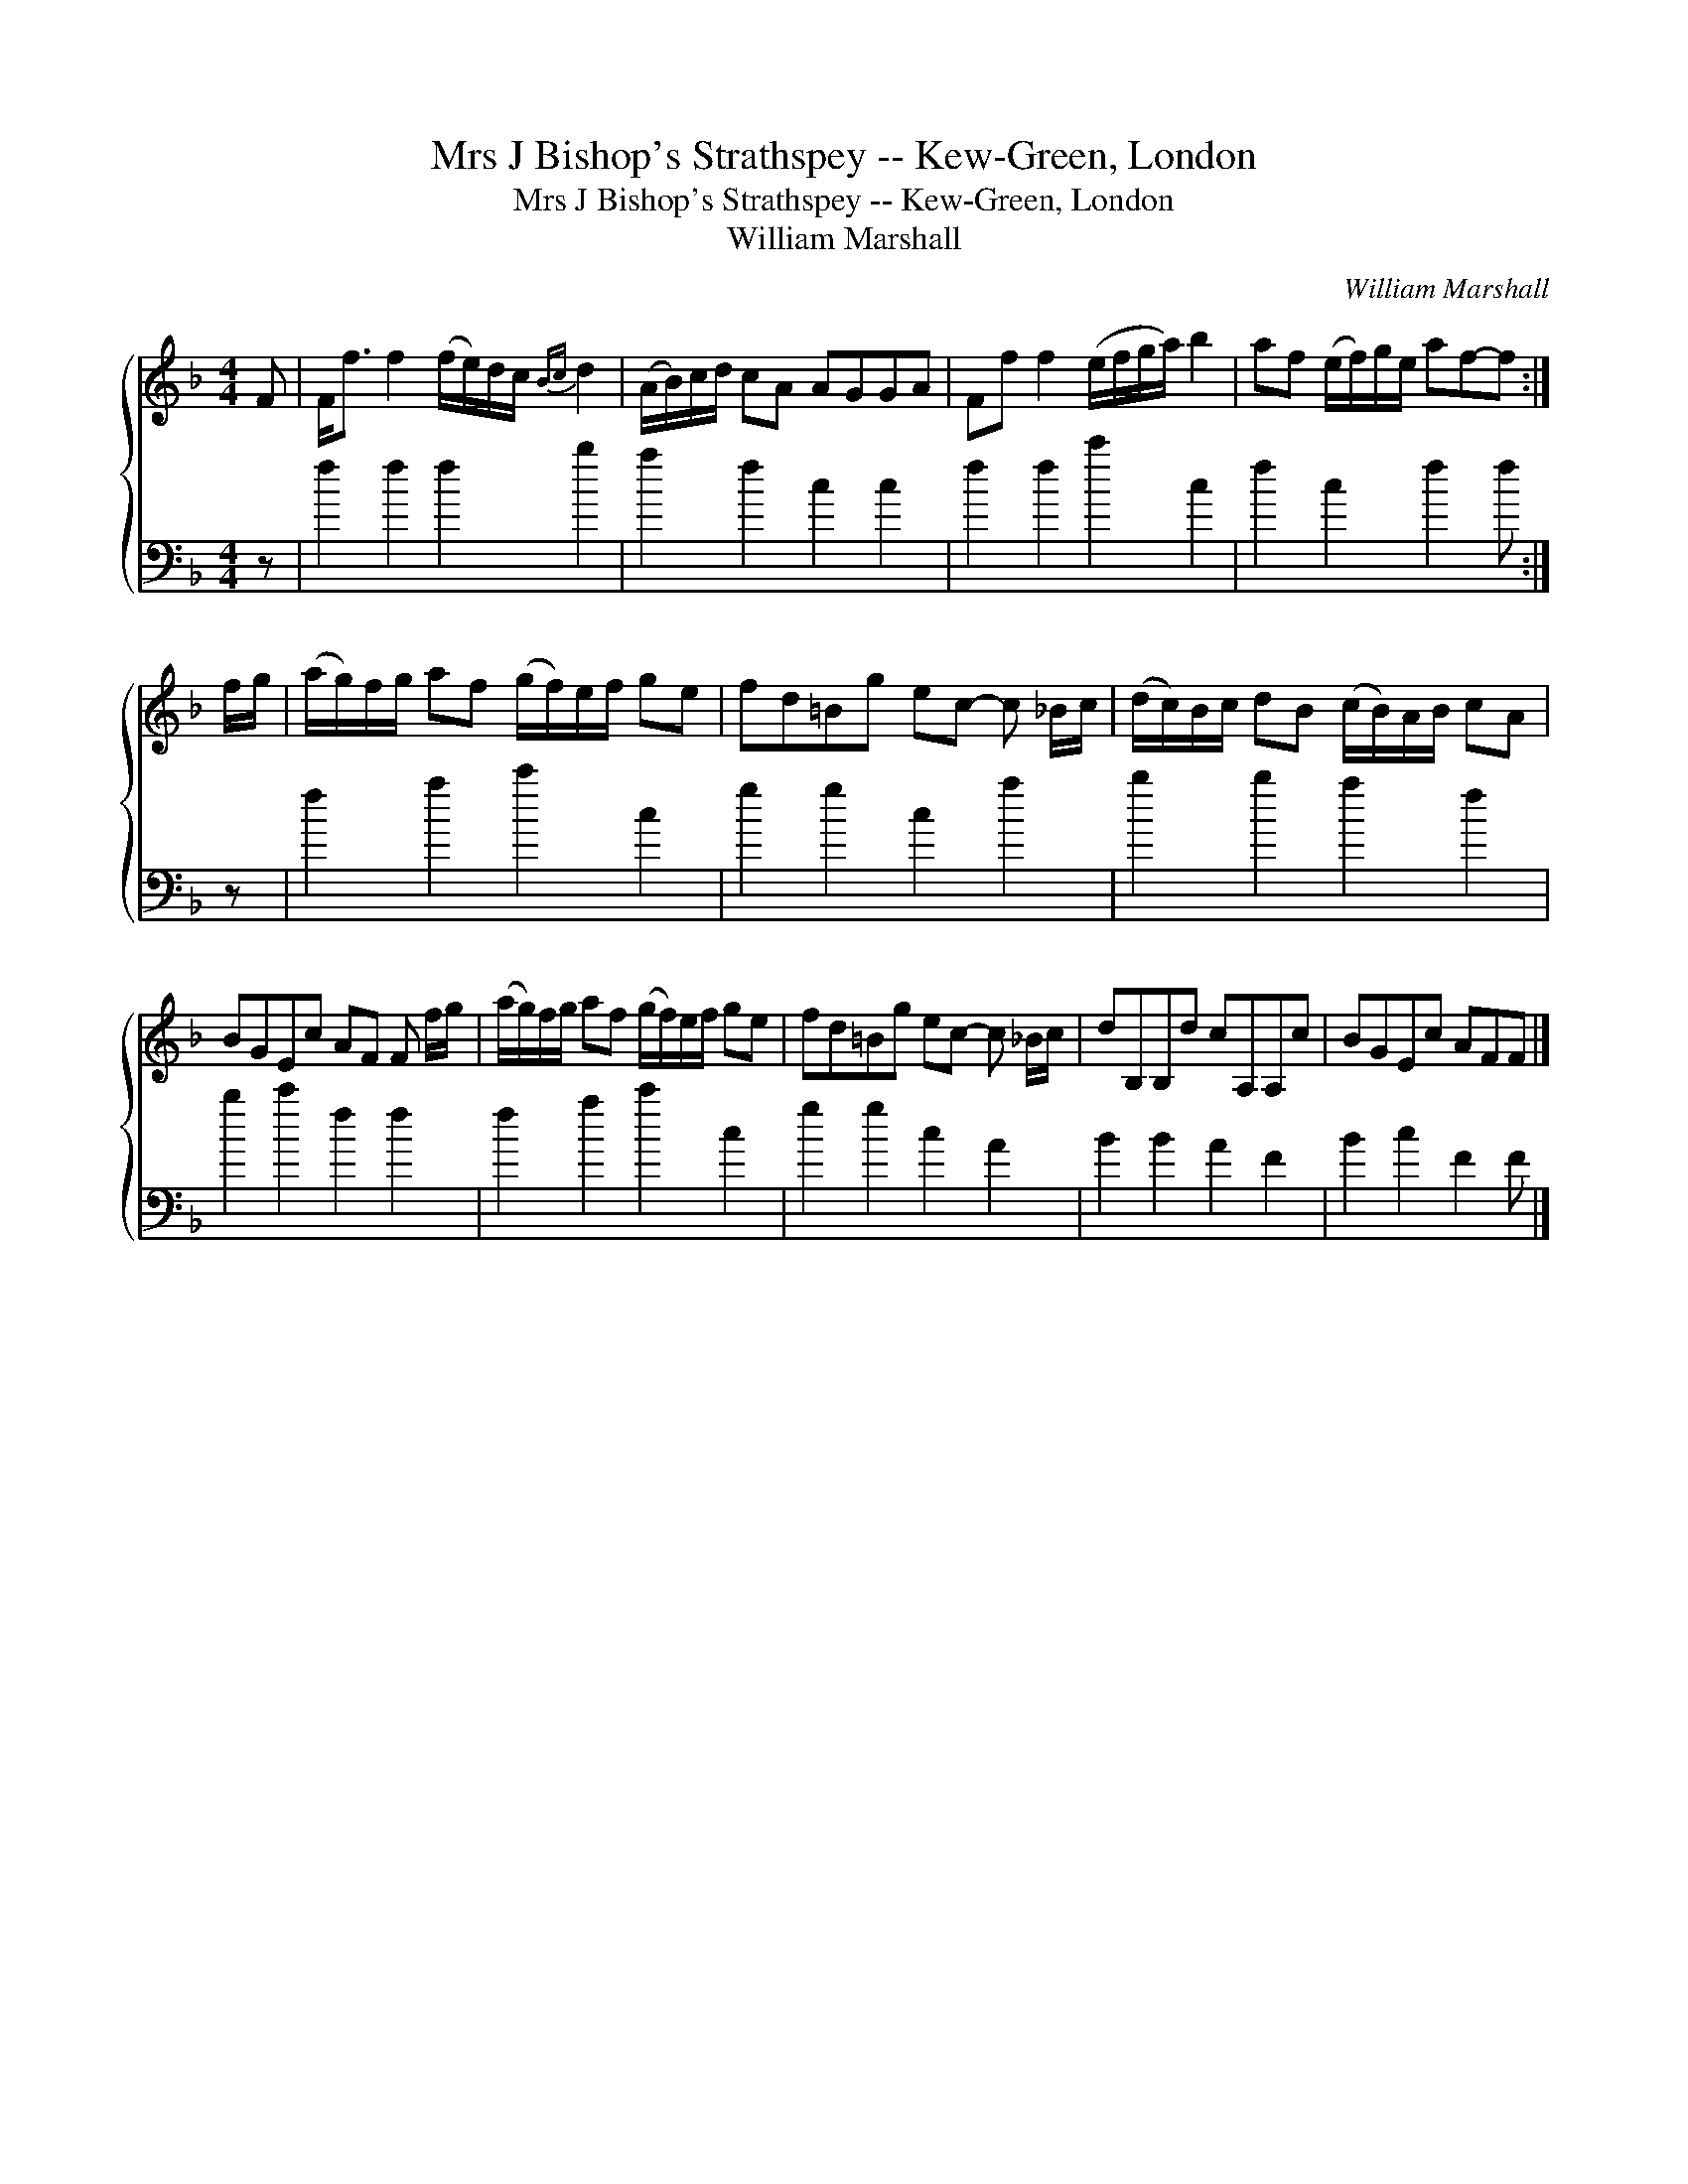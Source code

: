 X:1
T:Mrs J Bishop's Strathspey -- Kew-Green, London
T:Mrs J Bishop's Strathspey -- Kew-Green, London
T:William Marshall
C:William Marshall
%%score { 1 2 }
L:1/8
M:4/4
K:F
V:1 treble 
V:2 bass 
V:1
 F | F<f f2 (f/e/)d/c/{Bc} d2 | (A/B/)c/d/ cA AGGA | Ff f2 (e/f/g/a/) b2 | af (e/f/)g/e/ af-f :| %5
 f/g/ | (a/g/)f/g/ af (g/f/)e/f/ ge | fd=Bg ec- c _B/c/ | (d/c/)B/c/ dB (c/B/)A/B/ cA | %9
 BGEc AF F f/g/ | (a/g/)f/g/ af (g/f/)e/f/ ge | fd=Bg ec- c _B/c/ | dB,B,d cA,A,c | BGEc AFF |] %14
V:2
 z | f2 f2 f2 b2 | a2 f2 c2 c2 | f2 f2 c'2 c2 | f2 c2 f2 f :| z | f2 a2 c'2 c2 | g2 g2 c2 a2 | %8
 b2 b2 a2 f2 | b2 c'2 f2 f2 | f2 a2 c'2 c2 | g2 g2 c2 A2 | B2 B2 A2 F2 | B2 c2 F2 F |] %14

